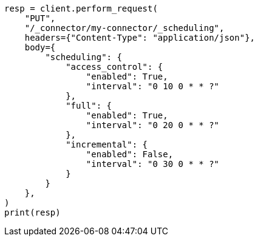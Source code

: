 // This file is autogenerated, DO NOT EDIT
// connector/apis/update-connector-scheduling-api.asciidoc:89

[source, python]
----
resp = client.perform_request(
    "PUT",
    "/_connector/my-connector/_scheduling",
    headers={"Content-Type": "application/json"},
    body={
        "scheduling": {
            "access_control": {
                "enabled": True,
                "interval": "0 10 0 * * ?"
            },
            "full": {
                "enabled": True,
                "interval": "0 20 0 * * ?"
            },
            "incremental": {
                "enabled": False,
                "interval": "0 30 0 * * ?"
            }
        }
    },
)
print(resp)
----
